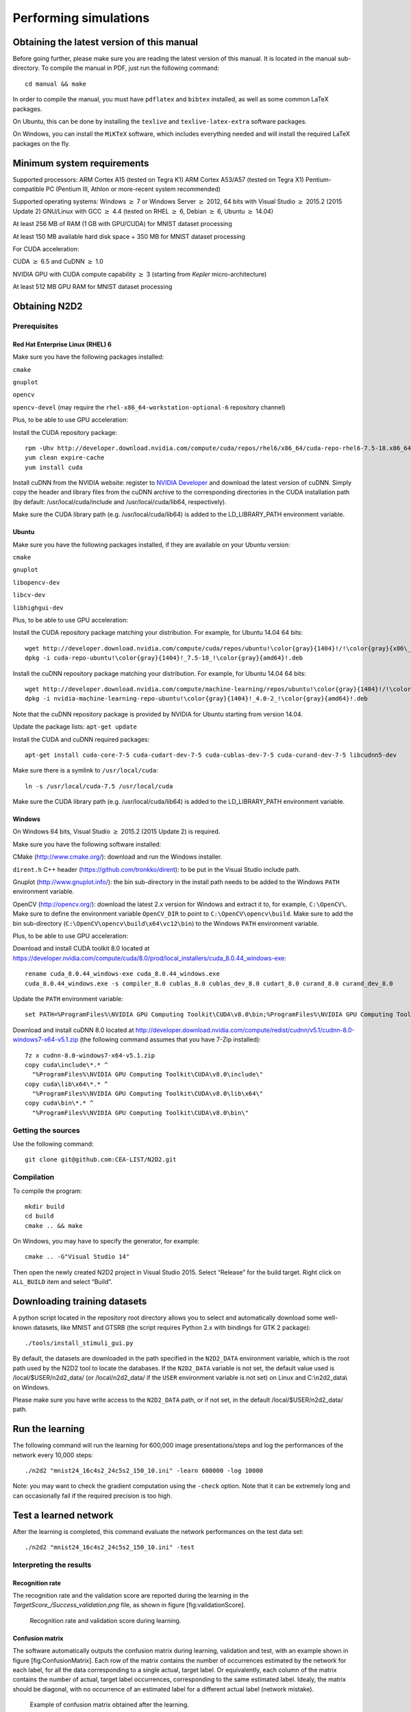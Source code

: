 Performing simulations
======================

Obtaining the latest version of this manual
-------------------------------------------

Before going further, please make sure you are reading the latest
version of this manual. It is located in the manual sub-directory. To
compile the manual in PDF, just run the following command:

::

    cd manual && make

In order to compile the manual, you must have ``pdflatex`` and
``bibtex`` installed, as well as some common LaTeX packages.

On Ubuntu, this can be done by installing the ``texlive`` and
``texlive-latex-extra`` software packages.

On Windows, you can install the ``MiKTeX`` software, which includes
everything needed and will install the required LaTeX packages on the
fly.

Minimum system requirements
---------------------------

Supported processors: ARM Cortex A15 (tested on Tegra K1) ARM Cortex
A53/A57 (tested on Tegra X1) Pentium-compatible PC (Pentium III, Athlon
or more-recent system recommended)

Supported operating systems: Windows :math:`\geq` 7 or Windows Server
:math:`\geq` 2012, 64 bits with Visual Studio :math:`\geq` 2015.2 (2015
Update 2) GNU/Linux with GCC :math:`\geq` 4.4 (tested on RHEL
:math:`\geq` 6, Debian :math:`\geq` 6, Ubuntu :math:`\geq` 14.04)

At least 256 MB of RAM (1 GB with GPU/CUDA) for MNIST dataset processing

At least 150 MB available hard disk space + 350 MB for MNIST dataset
processing

For CUDA acceleration:

CUDA :math:`\geq` 6.5 and CuDNN :math:`\geq` 1.0

NVIDIA GPU with CUDA compute capability :math:`\geq` 3 (starting from
*Kepler* micro-architecture)

At least 512 MB GPU RAM for MNIST dataset processing

Obtaining N2D2
--------------

Prerequisites
~~~~~~~~~~~~~

Red Hat Enterprise Linux (RHEL) 6
^^^^^^^^^^^^^^^^^^^^^^^^^^^^^^^^^

Make sure you have the following packages installed:

``cmake``

``gnuplot``

``opencv``

``opencv-devel`` (may require the ``rhel-x86_64-workstation-optional-6``
repository channel)

Plus, to be able to use GPU acceleration:

Install the CUDA repository package:

::

    rpm -Uhv http://developer.download.nvidia.com/compute/cuda/repos/rhel6/x86_64/cuda-repo-rhel6-7.5-18.x86_64.rpm
    yum clean expire-cache
    yum install cuda

Install cuDNN from the NVIDIA website: register to `NVIDIA
Developer <https://developer.nvidia.com/cudnn>`__ and download the
latest version of cuDNN. Simply copy the header and library files from
the cuDNN archive to the corresponding directories in the CUDA
installation path (by default: /usr/local/cuda/include and
/usr/local/cuda/lib64, respectively).

Make sure the CUDA library path (e.g. /usr/local/cuda/lib64) is added to
the LD\_LIBRARY\_PATH environment variable.

Ubuntu
^^^^^^

Make sure you have the following packages installed, if they are
available on your Ubuntu version:

``cmake``

``gnuplot``

``libopencv-dev``

``libcv-dev``

``libhighgui-dev``

Plus, to be able to use GPU acceleration:

Install the CUDA repository package matching your distribution. For
example, for Ubuntu 14.04 64 bits:

::

    wget http://developer.download.nvidia.com/compute/cuda/repos/ubuntu!\color{gray}{1404}!/!\color{gray}{x86\_64}!/cuda-repo-ubuntu!\color{gray}{1404}!_7.5-18_!\color{gray}{amd64}!.deb
    dpkg -i cuda-repo-ubuntu!\color{gray}{1404}!_7.5-18_!\color{gray}{amd64}!.deb

Install the cuDNN repository package matching your distribution. For
example, for Ubuntu 14.04 64 bits:

::

    wget http://developer.download.nvidia.com/compute/machine-learning/repos/ubuntu!\color{gray}{1404}!/!\color{gray}{x86\_64}!/nvidia-machine-learning-repo-ubuntu!\color{gray}{1404}!_4.0-2_!\color{gray}{amd64}!.deb
    dpkg -i nvidia-machine-learning-repo-ubuntu!\color{gray}{1404}!_4.0-2_!\color{gray}{amd64}!.deb

Note that the cuDNN repository package is provided by NVIDIA for Ubuntu
starting from version 14.04.

Update the package lists: ``apt-get update``

Install the CUDA and cuDNN required packages:

::

    apt-get install cuda-core-7-5 cuda-cudart-dev-7-5 cuda-cublas-dev-7-5 cuda-curand-dev-7-5 libcudnn5-dev

Make sure there is a symlink to ``/usr/local/cuda``:

::

    ln -s /usr/local/cuda-7.5 /usr/local/cuda

Make sure the CUDA library path (e.g. /usr/local/cuda/lib64) is added to
the LD\_LIBRARY\_PATH environment variable.

Windows
^^^^^^^

On Windows 64 bits, Visual Studio :math:`\geq` 2015.2 (2015 Update 2) is
required.

Make sure you have the following software installed:

CMake (http://www.cmake.org/): download and run the Windows installer.

``dirent.h`` C++ header (https://github.com/tronkko/dirent): to be put
in the Visual Studio include path.

Gnuplot (http://www.gnuplot.info/): the bin sub-directory in the install
path needs to be added to the Windows ``PATH`` environment variable.

OpenCV (http://opencv.org/): download the latest 2.x version for Windows
and extract it to, for example, ``C:\OpenCV\``. Make sure to define the
environment variable ``OpenCV_DIR`` to point to
``C:\OpenCV\opencv\build``. Make sure to add the bin sub-directory
(``C:\OpenCV\opencv\build\x64\vc12\bin``) to the Windows ``PATH``
environment variable.

Plus, to be able to use GPU acceleration:

Download and install CUDA toolkit 8.0 located at
https://developer.nvidia.com/compute/cuda/8.0/prod/local_installers/cuda_8.0.44_windows-exe:

::

    rename cuda_8.0.44_windows-exe cuda_8.0.44_windows.exe
    cuda_8.0.44_windows.exe -s compiler_8.0 cublas_8.0 cublas_dev_8.0 cudart_8.0 curand_8.0 curand_dev_8.0

Update the ``PATH`` environment variable:

::

    set PATH=%ProgramFiles%\NVIDIA GPU Computing Toolkit\CUDA\v8.0\bin;%ProgramFiles%\NVIDIA GPU Computing Toolkit\CUDA\v8.0\libnvvp;%PATH%

Download and install cuDNN 8.0 located at
http://developer.download.nvidia.com/compute/redist/cudnn/v5.1/cudnn-8.0-windows7-x64-v5.1.zip
(the following command assumes that you have 7-Zip installed):

::

    7z x cudnn-8.0-windows7-x64-v5.1.zip
    copy cuda\include\*.* ^
      "%ProgramFiles%\NVIDIA GPU Computing Toolkit\CUDA\v8.0\include\"
    copy cuda\lib\x64\*.* ^
      "%ProgramFiles%\NVIDIA GPU Computing Toolkit\CUDA\v8.0\lib\x64\"
    copy cuda\bin\*.* ^
      "%ProgramFiles%\NVIDIA GPU Computing Toolkit\CUDA\v8.0\bin\"

Getting the sources
~~~~~~~~~~~~~~~~~~~

Use the following command:

::

    git clone git@github.com:CEA-LIST/N2D2.git

Compilation
~~~~~~~~~~~

To compile the program:

::

    mkdir build
    cd build
    cmake .. && make

On Windows, you may have to specify the generator, for example:

::

    cmake .. -G"Visual Studio 14"

Then open the newly created N2D2 project in Visual Studio 2015. Select
“Release” for the build target. Right click on ``ALL_BUILD`` item and
select “Build”.

Downloading training datasets
-----------------------------

A python script located in the repository root directory allows you to
select and automatically download some well-known datasets, like MNIST
and GTSRB (the script requires Python 2.x with bindings for GTK 2
package):

::

    ./tools/install_stimuli_gui.py

By default, the datasets are downloaded in the path specified in the
``N2D2_DATA`` environment variable, which is the root path used by the
N2D2 tool to locate the databases. If the ``N2D2_DATA`` variable is not
set, the default value used is /local/$USER/n2d2\_data/ (or
/local/n2d2\_data/ if the ``USER`` environment variable is not set) on
Linux and C:\\n2d2\_data\\ on Windows.

Please make sure you have write access to the ``N2D2_DATA`` path, or if
not set, in the default /local/$USER/n2d2\_data/ path.

Run the learning
----------------

The following command will run the learning for 600,000 image
presentations/steps and log the performances of the network every 10,000
steps:

::

    ./n2d2 "mnist24_16c4s2_24c5s2_150_10.ini" -learn 600000 -log 10000

Note: you may want to check the gradient computation using the
``-check`` option. Note that it can be extremely long and can
occasionally fail if the required precision is too high.

Test a learned network
----------------------

After the learning is completed, this command evaluate the network
performances on the test data set:

::

    ./n2d2 "mnist24_16c4s2_24c5s2_150_10.ini" -test

Interpreting the results
~~~~~~~~~~~~~~~~~~~~~~~~

Recognition rate
^^^^^^^^^^^^^^^^

The recognition rate and the validation score are reported during the
learning in the *TargetScore\_/Success\_validation.png* file, as shown
in figure [fig:validationScore].

.. figure:: _static/validation_score.png
   :alt: Recognition rate and validation score during learning.

   Recognition rate and validation score during learning.

Confusion matrix
^^^^^^^^^^^^^^^^

The software automatically outputs the confusion matrix during learning,
validation and test, with an example shown in figure
[fig:ConfusionMatrix]. Each row of the matrix contains the number of
occurrences estimated by the network for each label, for all the data
corresponding to a single actual, target label. Or equivalently, each
column of the matrix contains the number of actual, target label
occurrences, corresponding to the same estimated label. Idealy, the
matrix should be diagonal, with no occurrence of an estimated label for
a different actual label (network mistake).

.. figure:: _static/confusion_matrix.png
   :alt: Example of confusion matrix obtained after the learning.

   Example of confusion matrix obtained after the learning.

The confusion matrix reports can be found in the simulation directory:

*TargetScore\_/ConfusionMatrix\_learning.png*;

*TargetScore\_/ConfusionMatrix\_validation.png*;

*TargetScore\_/ConfusionMatrix\_test.png*.

Memory and computation requirements
^^^^^^^^^^^^^^^^^^^^^^^^^^^^^^^^^^^

The software also report the memory and computation requirements of the
network, as shown in figure [fig:stats]. The corresponding report can be
found in the *stats* sub-directory of the simulation.

.. figure:: _static/stats.png
   :alt: Example of memory and computation requirements of the network.

   Example of memory and computation requirements of the network.

Kernels and weights distribution
^^^^^^^^^^^^^^^^^^^^^^^^^^^^^^^^

The synaptic weights obtained during and after the learning can be
analyzed, in terms of distribution (*weights* sub-directory of the
simulation) or in terms of kernels (*kernels* sub-directory of the
simulation), as shown in [fig:weights].

cc

| @c@
| #2

&

| @c@
| #2

| 

| @c@
| #2

&

| @c@
| #2

| 

Output maps activity
^^^^^^^^^^^^^^^^^^^^

The initial output maps activity for each layer can be visualized in the
*outputs\_init* sub-directory of the simulation, as shown in figure
[fig:outputs].

.. figure:: _static/conv1-dat.png
   :alt: Output maps activity example of the first convolutional layer
         of the network.

   Output maps activity example of the first convolutional layer of the
   network.

Export a learned network
------------------------

::

    ./n2d2 "mnist24_16c4s2_24c5s2_150_10.ini" -export CPP_OpenCL

Export types:

- ``C`` C export using OpenMP;

- ``C_HLS`` C export tailored for HLS with Vivado HLS;

- ``CPP_OpenCL`` C++ export using OpenCL;

- ``CPP_Cuda`` C++ export using Cuda;

- ``CPP_cuDNN`` C++ export using cuDNN;

- ``CPP_TensorRT`` C++ export using tensorRT 2.1 API;

- ``SC_Spike`` SystemC spike export.

Other program options related to the exports:

+--------------------------+---------------------------------------------------------------------------------------------------------------------------------------------------------------------------------------------------------------------------------------------------------------------------------------------------------------+
| Option [default value]   | Description                                                                                                                                                                                                                                                                                                   |
+==========================+===============================================================================================================================================================================================================================================================================================================+
| ``-nbbits`` [8]          | Number of bits for the weights and signals. Must be 8, 16, 32 or 64 for integer export, or -32, -64 for floating point export. The number of bits can be arbitrary for the ``C_HLS`` export (for example, 6 bits). It must be -32 for the ``CPP_TensorRT`` export, the precision is directly set at runtime   |
+--------------------------+---------------------------------------------------------------------------------------------------------------------------------------------------------------------------------------------------------------------------------------------------------------------------------------------------------------+
| ``-calib`` [0]           | Number of stimuli used for the calibration. 0 = no calibration (default), -1 = use the full test dataset for calibration                                                                                                                                                                                      |
+--------------------------+---------------------------------------------------------------------------------------------------------------------------------------------------------------------------------------------------------------------------------------------------------------------------------------------------------------+
| ``-calib-passes`` [2]    | Number of KL passes for determining the layer output values distribution truncation threshold (0 = use the max. value, no truncation)                                                                                                                                                                         |
+--------------------------+---------------------------------------------------------------------------------------------------------------------------------------------------------------------------------------------------------------------------------------------------------------------------------------------------------------+
| ``-no-unsigned``         | If present, disable the use of unsigned data type in integer exports                                                                                                                                                                                                                                          |
+--------------------------+---------------------------------------------------------------------------------------------------------------------------------------------------------------------------------------------------------------------------------------------------------------------------------------------------------------+
| ``-db-export`` [-1]      | Max. number of stimuli to export (0 = no dataset export, -1 = unlimited)                                                                                                                                                                                                                                      |
+--------------------------+---------------------------------------------------------------------------------------------------------------------------------------------------------------------------------------------------------------------------------------------------------------------------------------------------------------+

C export
~~~~~~~~

Test the exported network:

::

    cd export_C_int8
    make
    ./bin/n2d2_test

The result should look like:

::

    ...
    1652.00/1762    (avg = 93.757094%)
    1653.00/1763    (avg = 93.760635%)
    1654.00/1764    (avg = 93.764172%)
    Tested 1764 stimuli
    Success rate = 93.764172%
    Process time per stimulus = 187.548186 us (12 threads)

    Confusion matrix:
    -------------------------------------------------
    | T \ E |       0 |       1 |       2 |       3 |
    -------------------------------------------------
    |     0 |     329 |       1 |       5 |       2 |
    |       |  97.63% |   0.30% |   1.48% |   0.59% |
    |     1 |       0 |     692 |       2 |       6 |
    |       |   0.00% |  98.86% |   0.29% |   0.86% |
    |     2 |      11 |      27 |     609 |      55 |
    |       |   1.57% |   3.85% |  86.75% |   7.83% |
    |     3 |       0 |       0 |       1 |      24 |
    |       |   0.00% |   0.00% |   4.00% |  96.00% |
    -------------------------------------------------
    T: Target    E: Estimated

CPP\_OpenCL export
~~~~~~~~~~~~~~~~~~

The OpenCL export can run the generated program in GPU or CPU
architectures. Compilation features:

+----------------------------------------+-----------------------------------------------------------------------------------------------------------------------------------------------------------------------+
| Preprocessor command [default value]   | Description                                                                                                                                                           |
+========================================+=======================================================================================================================================================================+
| ``PROFILING`` [0]                      | Compile the binary with a synchronization between each layers and return the mean execution time of each layer. This preprocessor option can decrease performances.   |
+----------------------------------------+-----------------------------------------------------------------------------------------------------------------------------------------------------------------------+
| ``GENERATE_KBIN`` [0]                  | Generate the binary output of the OpenCL kernel .cl file use. The binary is store in the /bin folder.                                                                 |
+----------------------------------------+-----------------------------------------------------------------------------------------------------------------------------------------------------------------------+
| ``LOAD_KBIN`` [0]                      | Indicate to the program to load an OpenCL kernel as a binary from the /bin folder instead of a .cl file.                                                              |
+----------------------------------------+-----------------------------------------------------------------------------------------------------------------------------------------------------------------------+
| ``CUDA`` [0]                           | Use the CUDA OpenCL SDK locate at :math:`{/usr/local/cuda}`                                                                                                           |
+----------------------------------------+-----------------------------------------------------------------------------------------------------------------------------------------------------------------------+
| ``MALI`` [0]                           | Use the MALI OpenCL SDK locate at :math:`{/usr/Mali_OpenCL_SDK_vXXX}`                                                                                                 |
+----------------------------------------+-----------------------------------------------------------------------------------------------------------------------------------------------------------------------+
| ``INTEL`` [0]                          | Use the INTEL OpenCL SDK locate at :math:`{/opt/intel/opencl}`                                                                                                        |
+----------------------------------------+-----------------------------------------------------------------------------------------------------------------------------------------------------------------------+
| ``AMD`` [1]                            | Use the AMD OpenCL SDK locate at :math:`{/opt/AMDAPPSDK-XXX}`                                                                                                         |
+----------------------------------------+-----------------------------------------------------------------------------------------------------------------------------------------------------------------------+

Program options related to the OpenCL export:

+--------------------------+--------------------------------------------------------------------------------------------------------------------------------------------------------------------+
| Option [default value]   | Description                                                                                                                                                        |
+==========================+====================================================================================================================================================================+
| ``-cpu``                 | If present, force to use a CPU architecture to run the program                                                                                                     |
+--------------------------+--------------------------------------------------------------------------------------------------------------------------------------------------------------------+
| ``-gpu``                 | If present, force to use a GPU architecture to run the program                                                                                                     |
+--------------------------+--------------------------------------------------------------------------------------------------------------------------------------------------------------------+
| ``-batch`` [1]           | Size of the batch to use                                                                                                                                           |
+--------------------------+--------------------------------------------------------------------------------------------------------------------------------------------------------------------+
| ``-stimulus`` [NULL]     | Path to a specific input stimulus to test. For example: -stimulus :math:`{/stimulus/env0000.pgm}` command will test the file env0000.pgm of the stimulus folder.   |
+--------------------------+--------------------------------------------------------------------------------------------------------------------------------------------------------------------+

Test the exported network:

::

    cd export_CPP_OpenCL_float32
    make
    ./bin/n2d2_opencl_test -gpu

CPP\_TensorRT export
~~~~~~~~~~~~~~~~~~~~

The TensorRT API export can run the generated program in NVIDIA GPU
architecture. It use CUDA, cuDNN and TensorRT API library. All the
native TensorRT layers are supported. The export support from TensorRT
2.1 to TensorRT 5.0 versions.

Program options related to the TensorRT API export:

+--------------------------+---------------------------------------------------------------------------------------------------------------------------------------------------------------------------------------------------------------------------------------------------------------------------------------------------------------------------------------------------------------------------------------------------------------------------------------------------------------------------------------------------------------+
| Option [default value]   | Description                                                                                                                                                                                                                                                                                                                                                                                                                                                                                                   |
+==========================+===============================================================================================================================================================================================================================================================================================================================================================================================================================================================================================================+
| ``-batch`` [1]           | Size of the batch to use                                                                                                                                                                                                                                                                                                                                                                                                                                                                                      |
+--------------------------+---------------------------------------------------------------------------------------------------------------------------------------------------------------------------------------------------------------------------------------------------------------------------------------------------------------------------------------------------------------------------------------------------------------------------------------------------------------------------------------------------------------+
| ``-dev`` [0]             | CUDA Device ID selection                                                                                                                                                                                                                                                                                                                                                                                                                                                                                      |
+--------------------------+---------------------------------------------------------------------------------------------------------------------------------------------------------------------------------------------------------------------------------------------------------------------------------------------------------------------------------------------------------------------------------------------------------------------------------------------------------------------------------------------------------------+
| ``-stimulus`` [NULL]     | Path to a specific input stimulus to test. For example: -stimulus :math:`{/stimulus/env0000.pgm}` command will test the file env0000.pgm of the stimulus folder.                                                                                                                                                                                                                                                                                                                                              |
+--------------------------+---------------------------------------------------------------------------------------------------------------------------------------------------------------------------------------------------------------------------------------------------------------------------------------------------------------------------------------------------------------------------------------------------------------------------------------------------------------------------------------------------------------+
| ``-prof``                | Activates the layer wise profiling mechanism. This option can decrease execution time performance.                                                                                                                                                                                                                                                                                                                                                                                                            |
+--------------------------+---------------------------------------------------------------------------------------------------------------------------------------------------------------------------------------------------------------------------------------------------------------------------------------------------------------------------------------------------------------------------------------------------------------------------------------------------------------------------------------------------------------+
| ``-iter-build`` [1]      | Sets the number of minimization build iterations done by the tensorRT builder to find the best layer tactics.                                                                                                                                                                                                                                                                                                                                                                                                 |
+--------------------------+---------------------------------------------------------------------------------------------------------------------------------------------------------------------------------------------------------------------------------------------------------------------------------------------------------------------------------------------------------------------------------------------------------------------------------------------------------------------------------------------------------------+
| ``-nbbits`` [-32]        | Number of bits used for computation. Value -32 for Full FP32 bits configuration, -16 for Half FP16 bits configuration and 8 for INT8 bits configuration. When running INT8 mode for the first time, the TensorRT calibration process can be very long. Once generated the generated calibration table will be automatically reused. Supported compute mode in function of the compute capability are provided here: https://docs.nvidia.com/cuda/cuda-c-programming-guide/index.html#compute-capabilities .   |
+--------------------------+---------------------------------------------------------------------------------------------------------------------------------------------------------------------------------------------------------------------------------------------------------------------------------------------------------------------------------------------------------------------------------------------------------------------------------------------------------------------------------------------------------------+

Test the exported network with layer wise profiling:

::

    cd export_CPP_TensorRT_float32
    make
    ./bin/n2d2_tensorRT_test -prof

The results of the layer wise profiling should look like:

::

    (19%)  **************************************** CONV1 + CONV1_ACTIVATION: 0.0219467 ms
    (05%)  ************ POOL1: 0.00675573 ms
    (13%)  **************************** CONV2 + CONV2_ACTIVATION: 0.0159089 ms
    (05%)  ************ POOL2: 0.00616047 ms
    (14%)  ****************************** CONV3 + CONV3_ACTIVATION: 0.0159713 ms
    (19%)  **************************************** FC1 + FC1_ACTIVATION: 0.0222242 ms
    (13%)  **************************** FC2: 0.0149013 ms
    (08%)  ****************** SOFTMAX: 0.0100633 ms
    Average profiled tensorRT process time per stimulus = 0.113932 ms

CPP\_cuDNN export
~~~~~~~~~~~~~~~~~

The cuDNN export can run the generated program in NVIDIA GPU
architecture. It use CUDA and cuDNN library. Compilation features:

+----------------------------------------+-----------------------------------------------------------------------------------------------------------------------------------------------------------------------+
| Preprocessor command [default value]   | Description                                                                                                                                                           |
+========================================+=======================================================================================================================================================================+
| ``PROFILING`` [0]                      | Compile the binary with a synchronization between each layers and return the mean execution time of each layer. This preprocessor option can decrease performances.   |
+----------------------------------------+-----------------------------------------------------------------------------------------------------------------------------------------------------------------------+
| ``ARCH32`` [0]                         | Compile the binary with the 32-bits architecture compatibility.                                                                                                       |
+----------------------------------------+-----------------------------------------------------------------------------------------------------------------------------------------------------------------------+

Program options related to the cuDNN export:

+--------------------------+--------------------------------------------------------------------------------------------------------------------------------------------------------------------+
| Option [default value]   | Description                                                                                                                                                        |
+==========================+====================================================================================================================================================================+
| ``-batch`` [1]           | Size of the batch to use                                                                                                                                           |
+--------------------------+--------------------------------------------------------------------------------------------------------------------------------------------------------------------+
| ``-dev`` [0]             | CUDA Device ID selection                                                                                                                                           |
+--------------------------+--------------------------------------------------------------------------------------------------------------------------------------------------------------------+
| ``-stimulus`` [NULL]     | Path to a specific input stimulus to test. For example: -stimulus :math:`{/stimulus/env0000.pgm}` command will test the file env0000.pgm of the stimulus folder.   |
+--------------------------+--------------------------------------------------------------------------------------------------------------------------------------------------------------------+

Test the exported network:

::

    cd export_CPP_cuDNN_float32
    make
    ./bin/n2d2_cudnn_test

C\_HLS export
~~~~~~~~~~~~~

Test the exported network:

::

    cd export_C_HLS_int8
    make
    ./bin/n2d2_test

Run the High-Level Synthesis (HLS) with Xilinx Vivado HLS:

::

    vivado_hls -f run_hls.tcl

Layer compatibility table
~~~~~~~~~~~~~~~~~~~~~~~~~

Layer compatibility table in function of the export type:

+----+----------------------------------------------------+----+----+----+
+----+----------------------------------------------------+----+----+----+
|    | **C & **C\_HLS & **CPP\_OpenCL & **CPP\_TensorRT   |    |    |    |
|    | Conv & & & &                                       |    |    |    |
|    | Pool & & & &                                       |    |    |    |
|    | Fc & & & &                                         |    |    |    |
|    | Softmax & & & &                                    |    |    |    |
|    | FMP & & & &                                        |    |    |    |
|    | Deconv & & & &                                     |    |    |    |
|    | ElemWise & & & &                                   |    |    |    |
|    | Resize & & & &                                     |    |    |    |
|    | Padding & & & &                                    |    |    |    |
|    | LRN & & & &                                        |    |    |    |
|    | Anchor & & & &                                     |    |    |    |
|    | ObjectDet & & & &                                  |    |    |    |
|    | ROIPooling & & & &                                 |    |    |    |
|    | RP & & & &                                         |    |    |    |
|    | ********                                           |    |    |    |
+----+----------------------------------------------------+----+----+----+

BatchNorm is not mentionned because batch normalization parameters are
automatically fused with convolutions parameters with the command
“-fuse”.
